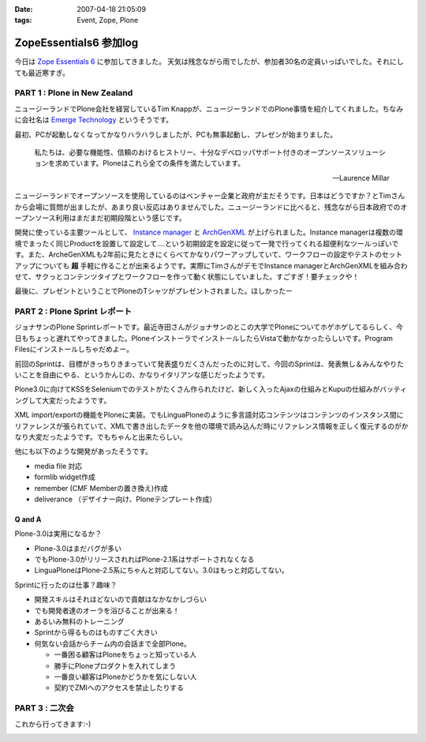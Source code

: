 :date: 2007-04-18 21:05:09
:tags: Event, Zope, Plone

==================================
ZopeEssentials6 参加log
==================================

今日は `Zope Essentials 6`_ に参加してきました。
天気は残念ながら雨でしたが、参加者30名の定員いっぱいでした。それにしても最近寒すぎ。

PART 1 : Plone in New Zealand
-------------------------------
ニュージーランドでPlone会社を経営しているTim Knappが、ニュージーランドでのPlone事情を紹介してくれました。ちなみに会社名は `Emerge Technology`_ というそうです。

最初、PCが起動しなくなってかなりハラハラしましたが、PCも無事起動し、プレゼンが始まりました。

.. epigraph:: 

  私たちは、必要な機能性、信頼のおけるヒストリー、十分なデベロッパサポート付きのオープンソースソリューションを求めています。Ploneはこれら全ての条件を満たしています。

  -- Laurence Millar

ニュージーランドでオープンソースを使用しているのはベンチャー企業と政府が主だそうです。日本はどうですか？とTimさんから会場に質問が出ましたが、あまり良い反応はありませんでした。ニュージーランドに比べると、残念ながら日本政府でのオープンソース利用はまだまだ初期段階という感じです。

開発に使っている主要ツールとして、 `Instance manager`_ と `ArchGenXML`_ が上げられました。Instance managerは複数の環境でまったく同じProductを設置して設定して‥‥という初期設定を設定に従って一発で行ってくれる超便利なツールっぽいです。また、ArcheGenXMLも2年前に見たときにくらべてかなりパワーアップしていて、ワークフローの設定やテストのセットアップについても **超** 手軽に作ることが出来るようです。実際にTimさんがデモでInstance managerとArchGenXMLを組み合わせて、サクっとコンテンツタイプとワークフローを作って動く状態にしていました。すごすぎ！要チェックや！

最後に、プレゼントということでPloneのTシャツがプレゼントされました。ほしかったー


PART 2 : Plone Sprint レポート
------------------------------
ジョナサンのPlone Sprintレポートです。最近寺田さんがジョナサンのとこの大学でPloneについてホゲホゲしてるらしく、今日もちょっと遅れてやってきました。PloneインストーラでインストールしたらVistaで動かなかったらしいです。Program Filesにインストールしちゃだめよー。

前回のSprintは、目標がきっちりきまっていて発表盛りだくさんだったのに対して、今回のSprintは、発表無し＆みんなやりたいことを自由にやる、というかんじの、かなりイタリアンな感じだったようです。

Plone3.0に向けてKSSをSeleniumでのテストがたくさん作られたけど、新しく入ったAjaxの仕組みとKupuの仕組みがバッティングして大変だったようです。

XML import/exportの機能をPloneに実装。でもLinguaPloneのように多言語対応コンテンツはコンテンツのインスタンス間にリファレンスが張られていて、XMLで書き出したデータを他の環境で読み込んだ時にリファレンス情報を正しく復元するのがかなり大変だったようです。でもちゃんと出来たらしい。

他にも以下のような開発があったそうです。

- media file 対応
- formlib widget作成
- remember (CMF Memberの置き換え)作成
- deliverance （デザイナー向け、Ploneテンプレート作成）

Q and A
~~~~~~~~~

Plone-3.0は実用になるか？

- Plone-3.0はまだバグが多い
- でもPlone-3.0がリリースされればPlone-2.1系はサポートされなくなる
- LinguaPloneはPlone-2.5系にちゃんと対応してない。3.0はもっと対応してない。

Sprintに行ったのは仕事？趣味？

- 開発スキルはそれほどないので貢献はなかなかしづらい
- でも開発者達のオーラを浴びることが出来る！
- あるいみ無料のトレーニング
- Sprintから得るものはものすごく大きい
- 何気ない会話からチーム内の会話まで全部Plone。

  - 一番困る顧客はPloneをちょっと知っている人
  - 勝手にPloneプロダクトを入れてしまう
  - 一番良い顧客はPloneかどうかを気にしない人
  - 契約でZMIへのアクセスを禁止したりする

PART 3 : 二次会
---------------
これから行ってきます:-)


.. _`Zope Essentials 6`: http://zope.jp/events/zopeessentials/6
.. _`Emerge Technology`: http://www.emergetec.com
.. _`ArchGenXML`: http://plone.org/products/archgenxml
.. _`Instance manager`: http://plone.org/products/instance-manager



.. :extend type: text/html
.. :extend:



.. image:: 20070418_ze6_jonasan.*
   :width: 33%

.. image:: 20070418_ze6_tim.*
   :width: 33%

.. image:: 20070418_ze6_tim2.*
   :width: 33%

.. image:: 20070419_inaniwa.*
   :width: 33%

